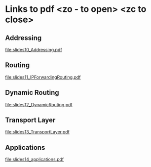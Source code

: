 * Links to pdf <zo - to open> <zc to close>
  
** Addressing
  [[file:slides10_Addressing.pdf]]

** Routing
  [[file:slides11_IPForwardingRouting.pdf]]

** Dynamic Routing
  [[file:slides12_DynamicRouting.pdf]]

** Transport Layer
  [[file:slides13_TransportLayer.pdf]]

** Applications
  [[file:slides14_applications.pdf]]
